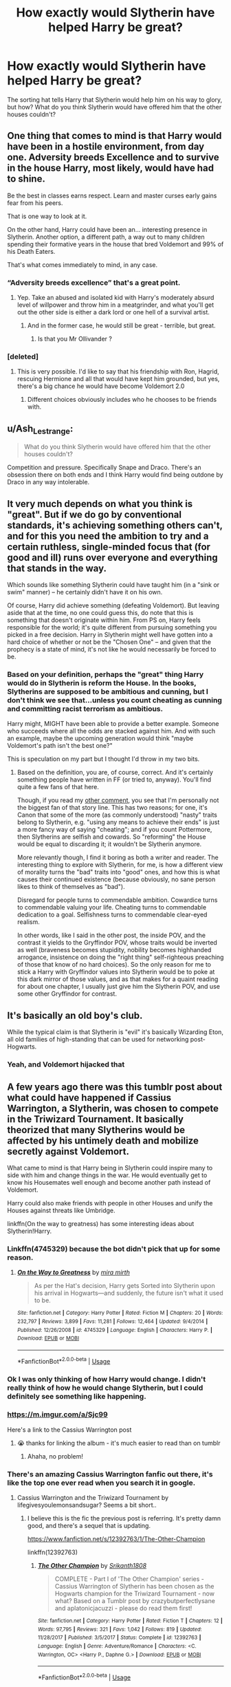 #+TITLE: How exactly would Slytherin have helped Harry be great?

* How exactly would Slytherin have helped Harry be great?
:PROPERTIES:
:Author: KidicarusJr
:Score: 92
:DateUnix: 1596131481.0
:DateShort: 2020-Jul-30
:FlairText: Discussion
:END:
The sorting hat tells Harry that Slytherin would help him on his way to glory, but how? What do you think Slytherin would have offered him that the other houses couldn't?


** One thing that comes to mind is that Harry would have been in a hostile environment, from day one. Adversity breeds Excellence and to survive in the house Harry, most likely, would have had to shine.

Be the best in classes earns respect. Learn and master curses early gains fear from his peers.

That is one way to look at it.

On the other hand, Harry could have been an... interesting presence in Slytherin. Another option, a different path, a way out to many children spending their formative years in the house that bred Voldemort and 99% of his Death Eaters.

That's what comes immediately to mind, in any case.
:PROPERTIES:
:Author: PaladinofLaughs
:Score: 169
:DateUnix: 1596132202.0
:DateShort: 2020-Jul-30
:END:

*** “Adversity breeds excellence” that's a great point.
:PROPERTIES:
:Author: KidicarusJr
:Score: 68
:DateUnix: 1596132305.0
:DateShort: 2020-Jul-30
:END:

**** Yep. Take an abused and isolated kid with Harry's moderately absurd level of willpower and throw him in a meatgrinder, and what you'll get out the other side is either a dark lord or one hell of a survival artist.
:PROPERTIES:
:Author: datcatburd
:Score: 78
:DateUnix: 1596153328.0
:DateShort: 2020-Jul-31
:END:

***** And in the former case, he would still be great - terrible, but great.
:PROPERTIES:
:Author: divideby00
:Score: 75
:DateUnix: 1596155385.0
:DateShort: 2020-Jul-31
:END:

****** Is that you Mr Ollivander ?
:PROPERTIES:
:Author: udm17
:Score: 15
:DateUnix: 1596185353.0
:DateShort: 2020-Jul-31
:END:


*** [deleted]
:PROPERTIES:
:Score: 11
:DateUnix: 1596184724.0
:DateShort: 2020-Jul-31
:END:

**** This is very possible. I'd like to say that his friendship with Ron, Hagrid, rescuing Hermione and all that would have kept him grounded, but yes, there's a big chance he would have become Voldemort 2.0
:PROPERTIES:
:Author: PaladinofLaughs
:Score: 0
:DateUnix: 1596199847.0
:DateShort: 2020-Jul-31
:END:

***** Different choices obviously includes who he chooses to be friends with.
:PROPERTIES:
:Author: jalkloben
:Score: 1
:DateUnix: 1596276488.0
:DateShort: 2020-Aug-01
:END:


** u/Ash_Lestrange:
#+begin_quote
  What do you think Slytherin would have offered him that the other houses couldn't?
#+end_quote

Competition and pressure. Specifically Snape and Draco. There's an obsession there on both ends and I think Harry would find being outdone by Draco in any way intolerable.
:PROPERTIES:
:Author: Ash_Lestrange
:Score: 68
:DateUnix: 1596134634.0
:DateShort: 2020-Jul-30
:END:


** It very much depends on what you think is "great". But if we do go by conventional standards, it's achieving something others can't, and for this you need the ambition to try and a certain ruthless, single-minded focus that (for good and ill) runs over everyone and everything that stands in the way.

Which sounds like something Slytherin could have taught him (in a "sink or swim" manner) -- he certainly didn't have it on his own.

Of course, Harry did achieve something (defeating Voldemort). But leaving aside that at the time, no one could guess this, do note that this is something that doesn't originate within him. From PS on, Harry feels responsible for the world; it's quite different from pursuing something you picked in a free decision. Harry in Slytherin might well have gotten into a hard choice of whether or not be the "Chosen One" -- and given that the prophecy is a state of mind, it's not like he would necessarily be forced to be.
:PROPERTIES:
:Author: Sescquatch
:Score: 36
:DateUnix: 1596136487.0
:DateShort: 2020-Jul-30
:END:

*** Based on your definition, perhaps the "great" thing Harry would do in Slytherin is reform the House. In the books, Slytherins are supposed to be ambitious and cunning, but I don't think we see that...unless you count cheating as cunning and committing racist terrorism as ambitious.

Harry might, MIGHT have been able to provide a better example. Someone who succeeds where all the odds are stacked against him. And with such an example, maybe the upcoming generation would think "maybe Voldemort's path isn't the best one?"

This is speculation on my part but I thought I'd throw in my two bits.
:PROPERTIES:
:Author: hlanus
:Score: 3
:DateUnix: 1596293727.0
:DateShort: 2020-Aug-01
:END:

**** Based on the definition, you are, of course, correct. And it's certainly something people have written in FF (or tried to, anyway). You'll find quite a few fans of that here.

Though, if you read my [[https://old.reddit.com/r/HPfanfiction/comments/i0qmvp/how_exactly_would_slytherin_have_helped_harry_be/fzum1pt/][other comment]], you see that I'm personally not the biggest fan of that story line. This has two reasons; for one, it's Canon that some of the more (as commonly understood) "nasty" traits belong to Slytherin, e.g. "using any means to achieve their ends" is just a more fancy way of saying "cheating"; and if you count Pottermore, then Slytherins are selfish and cowards. So "reforming" the House would be equal to discarding it; it wouldn't be Slytherin anymore.

More relevantly though, I find it boring as both a writer and reader. The interesting thing to explore with Slytherin, for me, is how a different view of morality turns the "bad" traits into "good" ones, and how this is what causes their continued existence (because obviously, no sane person likes to think of themselves as "bad").

Disregard for people turns to commendable ambition. Cowardice turns to commendable valuing your life. Cheating turns to commendable dedication to a goal. Selfishness turns to commendable clear-eyed realism.

In other words, like I said in the other post, the inside POV, and the contrast it yields to the Gryffindor POV, whose traits would be inverted as well (braveness becomes stupidity, nobility becomes highhanded arrogance, insistence on doing the "right thing" self-righteous preaching of those that know of no hard choices). So the only reason for me to stick a Harry with Gryffindor values into Slytherin would be to poke at this dark mirror of those values, and as that makes for a quaint reading for about one chapter, I usually just give him the Slytherin POV, and use some other Gryffindor for contrast.
:PROPERTIES:
:Author: Sescquatch
:Score: 1
:DateUnix: 1596419403.0
:DateShort: 2020-Aug-03
:END:


** It's basically an old boy's club.

While the typical claim is that Slytherin is "evil" it's basically Wizarding Eton, all old families of high-standing that can be used for networking post-Hogwarts.
:PROPERTIES:
:Author: Apache287
:Score: 33
:DateUnix: 1596140530.0
:DateShort: 2020-Jul-31
:END:

*** Yeah, and Voldemort hijacked that
:PROPERTIES:
:Author: Byrana
:Score: 8
:DateUnix: 1596148011.0
:DateShort: 2020-Jul-31
:END:


** A few years ago there was this tumblr post about what could have happened if Cassius Warrington, a Slytherin, was chosen to compete in the Triwizard Tournament. It basically theorized that many Slytherins would be affected by his untimely death and mobilize secretly against Voldemort.

What came to mind is that Harry being in Slytherin could inspire many to side with him and change things in the war. He would eventually get to know his Housemates well enough and become another path instead of Voldemort.

Harry could also make friends with people in other Houses and unify the Houses against threats like Umbridge.

linkffn(On the way to greatness) has some interesting ideas about Slytherin!Harry.
:PROPERTIES:
:Author: TheEmeraldDoe
:Score: 66
:DateUnix: 1596133157.0
:DateShort: 2020-Jul-30
:END:

*** Linkffn(4745329) because the bot didn't pick that up for some reason.
:PROPERTIES:
:Author: MachaiArcanum
:Score: 13
:DateUnix: 1596147151.0
:DateShort: 2020-Jul-31
:END:

**** [[https://www.fanfiction.net/s/4745329/1/][*/On the Way to Greatness/*]] by [[https://www.fanfiction.net/u/1541187/mira-mirth][/mira mirth/]]

#+begin_quote
  As per the Hat's decision, Harry gets Sorted into Slytherin upon his arrival in Hogwarts---and suddenly, the future isn't what it used to be.
#+end_quote

^{/Site/:} ^{fanfiction.net} ^{*|*} ^{/Category/:} ^{Harry} ^{Potter} ^{*|*} ^{/Rated/:} ^{Fiction} ^{M} ^{*|*} ^{/Chapters/:} ^{20} ^{*|*} ^{/Words/:} ^{232,797} ^{*|*} ^{/Reviews/:} ^{3,899} ^{*|*} ^{/Favs/:} ^{11,281} ^{*|*} ^{/Follows/:} ^{12,464} ^{*|*} ^{/Updated/:} ^{9/4/2014} ^{*|*} ^{/Published/:} ^{12/26/2008} ^{*|*} ^{/id/:} ^{4745329} ^{*|*} ^{/Language/:} ^{English} ^{*|*} ^{/Characters/:} ^{Harry} ^{P.} ^{*|*} ^{/Download/:} ^{[[http://www.ff2ebook.com/old/ffn-bot/index.php?id=4745329&source=ff&filetype=epub][EPUB]]} ^{or} ^{[[http://www.ff2ebook.com/old/ffn-bot/index.php?id=4745329&source=ff&filetype=mobi][MOBI]]}

--------------

*FanfictionBot*^{2.0.0-beta} | [[https://github.com/tusing/reddit-ffn-bot/wiki/Usage][Usage]]
:PROPERTIES:
:Author: FanfictionBot
:Score: 9
:DateUnix: 1596147167.0
:DateShort: 2020-Jul-31
:END:


*** Ok I was only thinking of how Harry would change. I didn't really think of how he would change Slytherin, but I could definitely see something like happening.
:PROPERTIES:
:Author: KidicarusJr
:Score: 14
:DateUnix: 1596133352.0
:DateShort: 2020-Jul-30
:END:


*** [[https://m.imgur.com/a/Sjc99]]

Here's a link to the Cassius Warrington post
:PROPERTIES:
:Author: h_d_4
:Score: 5
:DateUnix: 1596169243.0
:DateShort: 2020-Jul-31
:END:

**** 😭 thanks for linking the album - it's much easier to read than on tumblr
:PROPERTIES:
:Author: TheEmeraldDoe
:Score: 3
:DateUnix: 1596214461.0
:DateShort: 2020-Jul-31
:END:

***** Ahaha, no problem!
:PROPERTIES:
:Author: h_d_4
:Score: 1
:DateUnix: 1596222937.0
:DateShort: 2020-Jul-31
:END:


*** There's an amazing Cassius Warrington fanfic out there, it's like the top one ever read when you search it in google.
:PROPERTIES:
:Author: goldxoc
:Score: 2
:DateUnix: 1596169807.0
:DateShort: 2020-Jul-31
:END:

**** Cassius Warrington and the Triwizard Tournament by lifegivesyoulemonsandsugar? Seems a bit short..
:PROPERTIES:
:Author: fenrisragnarok
:Score: 1
:DateUnix: 1596189060.0
:DateShort: 2020-Jul-31
:END:

***** I believe this is the fic the previous post is referring. It's pretty damn good, and there's a sequel that is updating.

[[https://www.fanfiction.net/s/12392763/1/The-Other-Champion]]

linkffn(12392763)
:PROPERTIES:
:Author: ThingsCanBeTwoThings
:Score: 2
:DateUnix: 1596195947.0
:DateShort: 2020-Jul-31
:END:

****** [[https://www.fanfiction.net/s/12392763/1/][*/The Other Champion/*]] by [[https://www.fanfiction.net/u/4107340/Srikanth1808][/Srikanth1808/]]

#+begin_quote
  COMPLETE - Part I of 'The Other Champion' series - Cassius Warrington of Slytherin has been chosen as the Hogwarts champion for the Triwizard Tournament - now what? Based on a Tumblr post by crazybutperfectlysane and aplatonicjacuzzi - please do read them first!
#+end_quote

^{/Site/:} ^{fanfiction.net} ^{*|*} ^{/Category/:} ^{Harry} ^{Potter} ^{*|*} ^{/Rated/:} ^{Fiction} ^{T} ^{*|*} ^{/Chapters/:} ^{12} ^{*|*} ^{/Words/:} ^{97,795} ^{*|*} ^{/Reviews/:} ^{321} ^{*|*} ^{/Favs/:} ^{1,042} ^{*|*} ^{/Follows/:} ^{819} ^{*|*} ^{/Updated/:} ^{11/28/2017} ^{*|*} ^{/Published/:} ^{3/5/2017} ^{*|*} ^{/Status/:} ^{Complete} ^{*|*} ^{/id/:} ^{12392763} ^{*|*} ^{/Language/:} ^{English} ^{*|*} ^{/Genre/:} ^{Adventure/Romance} ^{*|*} ^{/Characters/:} ^{<C.} ^{Warrington,} ^{OC>} ^{<Harry} ^{P.,} ^{Daphne} ^{G.>} ^{*|*} ^{/Download/:} ^{[[http://www.ff2ebook.com/old/ffn-bot/index.php?id=12392763&source=ff&filetype=epub][EPUB]]} ^{or} ^{[[http://www.ff2ebook.com/old/ffn-bot/index.php?id=12392763&source=ff&filetype=mobi][MOBI]]}

--------------

*FanfictionBot*^{2.0.0-beta} | [[https://github.com/tusing/reddit-ffn-bot/wiki/Usage][Usage]]
:PROPERTIES:
:Author: FanfictionBot
:Score: 1
:DateUnix: 1596195967.0
:DateShort: 2020-Jul-31
:END:


**** Definitely going to check that out!
:PROPERTIES:
:Author: TheEmeraldDoe
:Score: 1
:DateUnix: 1596214495.0
:DateShort: 2020-Jul-31
:END:


** Slytherin is proactive while griffindore is reactive.

In grifindore he had greatness thrust upon him. In Slytherin he would have siezed it.

If none of the Slytherin in his life had plans, Harry would have just been an above average student.
:PROPERTIES:
:Author: Astramancer_
:Score: 19
:DateUnix: 1596152208.0
:DateShort: 2020-Jul-31
:END:

*** I like that, that's a great way to put it.
:PROPERTIES:
:Author: KidicarusJr
:Score: 3
:DateUnix: 1596152269.0
:DateShort: 2020-Jul-31
:END:


** imo houses are all about creating the right environment to hone the kids' potential strengths. It's not really decided by the kids' personality (I mean come on, they're at the age right before their personalities have a major change) but their potential and, most importantly, their own priorities and dreams in life. That's why the Hat takes into account the kid's choice, why whole families go to a single house, why many characters don't seem to fit their house's traits, etc.

So Slytherin is not a house /for/ cunning and ambitious kids, but a house which /creates/ cunning and ambitious young adults, in an environment that's competitive and unforgiving and whatever else. And that's what would have helped Harry be great, achieve glory, blah blah blah.
:PROPERTIES:
:Author: panda-goddess
:Score: 11
:DateUnix: 1596146657.0
:DateShort: 2020-Jul-31
:END:


** I personally think that if Harry was in Slytherin that his competitiveness would've pushed him to earn respect and pushed him to be better. I think the mindset would've changed the way he acted in that he would've had to be calculated and also just being around the ones who's parents were death eaters would've given him insight and more information to make better decisions. He would've seen the best and worst from both sides. As well his friends, regardless if they were Hermione and Ron or a Slytherin would've probably given him tough love and motivated him that way and given him a competitive "I have to improve" instead of the "You need to be better" he felt from people in Gryffindor. The enviroment in the Slytherin house was probably survival of the fittest in essence and he would've had to learn to play his cards properly. The determination wouldn't have let him spend him mess around much and in my opinion he probably wouldn't have even thought about dating until it was all over. Another factor is how he would learn to watch his back. He would've been in the same dorm as at least a few of the boys he was openly enemies with from the start. Draco, Crabbe, and Goyle. I'm sure threats would've been common and he would need to be careful if he wanted to keep his secrets and cloak.
:PROPERTIES:
:Author: EmeraldAmbition
:Score: 11
:DateUnix: 1596152191.0
:DateShort: 2020-Jul-31
:END:


** Slytherin is stuck in a self-fulfilling loop where because people view them as Junior Death Eaters, kids avoid the house if they aren't Pureblood supremacists, which ensures that the house becomes and stays full of Junior Death Eaters, who are the only people happy to bear such a reputation.

Having Harry be sorted there, an undeniable beacon of light and a hero to plenty of Gryffindors, Hufflepuffs and Ravenclaws would give him extra ability to reach Slytherins, while the fact he's the Boy Who Lived would prevent him from being ostracized just to Slytherin as other kids might be.

In place, he would be able to do two important things, and I think he'd intuitively do them as a result of his personality. First, he could reach out to any Slytherins who were even slightly sympathetic to the Light, pulling them further into the good side before Voldemort's return draws the battle line. Additionally, the raw cunning move for many Slytherins around his age at Hogwarts would likely be to ingratiate oneself to him, joining behind him as they do behind Malfoy or did Voldemort, due to his power and status. This might convince even the kids from some darker families to act more neutrally or pro-light purely from self interest. Secondly, helped along by progress in the first task, he would be able to begin rehabilitating Slytherin's image. Cunning and Ambition are not inherently evil and by having the Boy Who Lived providing a human example of this for other Slytherins and potential Slytherins to respect and aspire to, as well as for the other houses to understand. This should ease the connection between the 4 houses, allowing for a more diverse DA, a more diverse resistance against Voldemort and the Death Eaters, and in the best case maybe even the ability for Harry to turn a former Death Eater to the Order by their child's loyalty to him.

Plenty of stories have shown something like this, and for Malfoy as an example I think it can work well. Malfoy initially wants to befriend Harry, likely on his father's instructions and had it not been for Hagrid and Ron's offhand remarks about evil plus Draco's rudeness to Ron he would likely have maintained that goal and approach rather than becoming antagonistic. At 11 years old and too young to remember the War or Voldemort first hand, he is still pliable and naive, so Harry acting as a positive influence on him could well turn the friendship real. From there, it's not till Year 4 that Harry has a direct run in with Voldemort that is kinda expected - Year 1 he expected Snape and would otherwise have expected Quirrel, Year 2 he didn't know who it would be, Year 3 was Sirius - and so Draco could easily be dragged along on the adventures till this point without even having to renounce Blood Purism except to be less loud about it in Harry's earshot. If he is genuinely friends with Harry by now and has had a hand in defeating Voldemort's plans multiple times he is a lot more likely to side with Harry after the Graveyard or equivalent. From there, you have to ask what Lucius and Narcissa would do and for Narcissa at least I think the answer is clear. She'd turn for Draco, as she does later in canon anyway. Lucius would likely be inclined towards this too, if Harry could work with Dumbledore and the Order to provide safety and reward, and if Snape (who would presumably see more of Lily in a Slytherin Slytherin Harry who respects him as Head of his House) is willing to help recruit them, I think that could work.

From there, using Malfoy's influence to spread a similar offer to the rest of the DE's, especially if you could get this started pre-resurrection when some still think he's dead for good and they have nothing to lose by swapping sides, may well turn the tide when Voldemort does return.

How far you think this would go, and how large scale the butterfly effects are from Harry's sorting is up to you of course, but there's a clear path if you want to go for maximum fix-it, and that would certainly qualify as greatness.
:PROPERTIES:
:Author: NeverAskAnyQuestions
:Score: 7
:DateUnix: 1596174642.0
:DateShort: 2020-Jul-31
:END:

*** u/Sescquatch:
#+begin_quote
  and so Draco could easily be dragged along on the adventures till this point without even having to renounce Blood Purism except to be less loud about it in Harry's earshot.
#+end_quote

"The adventures" are the epitome of Gryffindor. From the point of view of Slytherin, they are nightmares, and Draco would thank you very much not to get involved with this. Actually, a Harry that was a Slytherin wouldn't be involved, not unless he was a Gryffindor-in-Slytherin, which ... well, kinda defeats the point. A Gryffindor-in-Slytherin!Harry might well do what you say; but it's moot argument: No such thing will exist, if the Sorting and Houses mean anything at all.

An actual Harry in Slytherin might work the following way:

- Year 1: Draco destroys Neville's remembrall. Troll kills Hermione. Dragon burns down Hagrid's hut. Quirrell steals the stone.
- Year 2: The Basilisk kills a student. Hogwarts gets closed. And off you are to AU territory.

The reason why it happens (exemplarily) like this is because Harry does not get involved in the Canon situations. As a Slytherin, he knows the value of his own life, and asks two very important questions: (1) "Why should I", (2) "What's in it for me". Both of which lead to him staying far away from deadly beasts, schemes by Headmasters and Death Eaters, insane professors and suicidal situations. Because the very premise in any of those is a feeling of responsibility for the world at age 11, which is fundamentally incompatible with Slytherin, so a Harry correctly sorted into Slytherin does not possess such a thing.

This is also why I don't like those kinds of stories; as you say, there are a lot of them, and they never make sense to me. I always like to think the author himself would be a Gryffindor, and is so boxed-in in his POV that he doesn't even realise the issue. One memorable instance in a story declared -- *unironically* -- that "not all Slytherins are bad, some are noble and brave". Which would be a hilarious joke ("not all Slytherins are bad, some are Gryffindors"), except the author was serious.

Writing Slytherin like that -- in effect, sending Harry there to Gryffindorise it -- does a great disservice to House system, I think. Slytherins /are/ selfish. They /do/ consider their own gains first. *And the point here is that this is only bad as measured by the standards of a Gryffindor.* You don't need to fix this, indeed you musn't. Slytherins don't consider /themselves/ "evil" or bad persons. That's an outside POV. The whole point (in my eyes) in writing a Slytherin story is to cover the inside POV, i.e. a set of beliefs that considers themselves as perfectly good.

And to return to the OP, such a set of ideals is one building block to achieve more than the average person (or what often is called "great"), because the focus is on the self, as the drive make it work, and the belief of being better than others is the reason to try.
:PROPERTIES:
:Author: Sescquatch
:Score: 3
:DateUnix: 1596192773.0
:DateShort: 2020-Jul-31
:END:

**** Well put
:PROPERTIES:
:Author: rohan62442
:Score: 1
:DateUnix: 1596218608.0
:DateShort: 2020-Jul-31
:END:


** Well, if we go off of canon, he'd be dealing with either respect from those who thought he was a dark wizard or hatred from Voldemort supporting families. The adversity would push him to prove himself, though in a different manner from how he tries to go about it in 5th year. The difference with 5th and AU 1st year would be that Harry would be proving he isn't a dark wizard whereas 5th year he gets called a liar. He'd also have to go about it differently instead of yelling at everyone because remember, he's straight from an abusive home and likely less outspoken. So with his new freedom he probably works his best to do well academically and physically, to be the “good” slytherin to prove his housemates wrong. In 5th year he's been in gryffindor he's developed different traits which make him more outspoken and loud, whereas Slytherin would breed sneakier traits and work as a juxtaposition. He would retain what makes him Harry, but with a less upfront way of doing things and likely more of a determination to show people up. Though it's been a while since I've read canon, so I might be off.
:PROPERTIES:
:Author: ratpr0n
:Score: 13
:DateUnix: 1596134768.0
:DateShort: 2020-Jul-30
:END:


** Well, if Slytherin was as it was supposed to be (ambitious and cunning), it could have been good. Those are both good traits to have, though honestly all of the house traits are good. Canon mostly treats the house as pureblood bigots. The house had to have known that. It certainly is aware of things that happen outside of it, after all, and in any case the last few generations almost certainly were bigots as far as we know. I'm not sure how that was supposed to help him in any way.
:PROPERTIES:
:Author: Glorgamitch
:Score: 6
:DateUnix: 1596145837.0
:DateShort: 2020-Jul-31
:END:


** He would be in a sink or swim situation, many in the House would be recalcitrant, he would have to prove himself in a semi-hostile environment. He would have to either develop the people skills to make friends, or isolate himself and seek friendship in other Houses.

He would learn to work hard, to focus, he wouldn't have the distractions he had in Gryffindor.

Snape would be in one hell of a quandary, if he exaggerated too much in the punishing, Albus would intervene. If he hurt Harry he would be going against his vow to protect him.

I could see a Harry that merely doesn't want to deal with this shit just asking to be transferred to another school after first year. He wouldn't have the friends to anchor him.

Maybe he would find fewer but very loyal friends, maybe he would become more charismatic and swing the house's loyalty towards him, much more competent than Malfoy, and more pleasant to be around. Maybe he would be swayed to a darker, ruthless philosophy(not support Voldemort just being more brutal and self-centered), without Hermione, Ron and Dumbledore(among others) to help guide him towards good.

The hat does say in Slytherin you find your true friends(this can be interpreted in a myriad of ways).

I could totally see him being influenced by the friendships and environment there(like any child) and being quite different from canon Harry by the third year.

Second Year would be very interesting.

OR Maybe he finds out the Slytherins are misunderstood traditionalists, who only want to be free to study more magic. He does that while forming real friendships and finding true love in the arms of a rich pureblooded heiress who teaches him politics and how to walk with grace and greet people "properly". All before he reaches puberty /s
:PROPERTIES:
:Author: Kellar21
:Score: 8
:DateUnix: 1596145290.0
:DateShort: 2020-Jul-31
:END:


** Assuming that Harry being in Slytherin wouldn't make Snape any less hostile and hateful, Harry would've been forced to mature and learn fast. Since Snape hates him, he'd probably make Harry hated by his fellow Slytherins. That and Draco being annoying whenever he succeeds would force Harry to be the best. His social skills were developed more because of Ron and Hermione showing him true friendship and family. without those, Harry would be a lot darker (maybe new dark lord? prob not but its an interesting thought) and probably a more well rounded wizard. Harry is cunning in canon but if he was in Slytherin, he'd be a lot more manipulative because of his peers also being manipulative.
:PROPERTIES:
:Score: 4
:DateUnix: 1596157408.0
:DateShort: 2020-Jul-31
:END:


** Easy. A slytherin Harry would have had enough balls to fire off more than a /fucking/ Disarming Charm at the man who murdered his parents, godfather, 'uncle', surrogate big brother (Fred), etc. etc.

No respect whatsoever for canon!Harry. He has no respect for the sacrifices people made for him. He deserved to be nothing more than what he was - a brainless lapdog, fulfilling Dumbledore's postmortem wishes like the obedient pet he was.
:PROPERTIES:
:Score: 12
:DateUnix: 1596146070.0
:DateShort: 2020-Jul-31
:END:

*** It would have made for an /awesome/ and impactful moment to have canon!harry throw the killing curse into Voldemort's face in the middle of his monologue.
:PROPERTIES:
:Author: Uncommonality
:Score: 4
:DateUnix: 1596158102.0
:DateShort: 2020-Jul-31
:END:


*** It's amazing how many people seem to think that being great is the same as having no scruples. Though this has certainly some logic, considering how Voldemort was described even by someone like Olivander.

#+begin_quote
  No respect whatsoever for canon!Harry. He has no respect for the sacrifices people made for him.
#+end_quote

Except of course for getting rid of the person responsible for their deaths. It's beyond me how one can think that the way he did that would somehow be disrespectful to their sacrifices. The end result is exactly the same, only without the usage of a curse that warps the user's mind.

#+begin_quote
  a brainless lapdog, fulfilling Dumbledore's postmortem wishes like the obedient pet he was.
#+end_quote

I don't recall Dumbledore telling Harry to use a Disarming Charm against Voldemort. In fact, if Harry was brainlessly following Dumbledore, he would have used a far more lethal curse, as Dumbledore did during their duel.
:PROPERTIES:
:Author: GMantis
:Score: 1
:DateUnix: 1597917053.0
:DateShort: 2020-Aug-20
:END:


** I assumed the hat was talking to the scarcrux, and Slytherin would help him become the next dark lord.
:PROPERTIES:
:Author: MTheLoud
:Score: 6
:DateUnix: 1596143175.0
:DateShort: 2020-Jul-31
:END:

*** Now that's an interesting take I haven't heard before, do you know any good fics that use that premise?
:PROPERTIES:
:Author: divideby00
:Score: 2
:DateUnix: 1596155474.0
:DateShort: 2020-Jul-31
:END:


** I always thought the pitch about greatness was less the Sorting Hat knowing it would make Harry great, and more it testing him, to see how he reacted to the most basic ambition-bait. It was saying any House would work, until Harry brought up Slytherin himself and then it focused on it and poked to see why/why not.

Ultimately, I feel Harry in Slytherin would have fostered his "thirst to prove himself", and he would have been rather like Hermione - studying harder to learn as much as he could to prove he deserved to be there, especially with Malfoy and Snape looking down on him throughout.
:PROPERTIES:
:Author: DragonRider713
:Score: 3
:DateUnix: 1596145965.0
:DateShort: 2020-Jul-31
:END:


** Harry would have developed a stand.
:PROPERTIES:
:Author: CinnamonGhoulRL
:Score: 2
:DateUnix: 1596154973.0
:DateShort: 2020-Jul-31
:END:


** As in magically and perhaps politically powerful. He would face severe pressure from Draco and Snape because of their shared dislike of him, and he'd have to excel if he's to survive. As for politics, Harry largely remains away from utilising his fame in canon because he doesn't like attention, but I think Slytherin could teach him to compromise for the greater good and use his celebrity status for benefits.
:PROPERTIES:
:Author: Freenore
:Score: 2
:DateUnix: 1596170851.0
:DateShort: 2020-Jul-31
:END:


** I think it's more to do with how the houses are. While Harry was treated as a celebrity by the Gryffindor and had a lot of pull with them from the beginning, he would have had to work a lot to achieve that kind of a system in Slytherin. That would have surely changed him from the person he became.

It would've honestly, changed how he approached a problem. Maybe being cunning for once rather than charging head first into a problem like he does throughout the canon.
:PROPERTIES:
:Author: udm17
:Score: 2
:DateUnix: 1596185171.0
:DateShort: 2020-Jul-31
:END:


** Snape wouldn't be so hard on him and maybe Harry would be really good at potions because of it? he did cook for the Dursleys. I think potions is one of the talents Harry could have in canon if JK didn't go for the "power of love" nonsense. lost potential that is.

he wouldn't be ostracized by his house in second book, because Slytherin would think how cool it is to be the heir, nor in fourth year, because Slytherins would think him very Slytherin for managing to fool the goblet. I'm sure they would love to have a Slytherin champion, and they wouldn't be sore about it like Gryffindors were. in fifth, the Slytherins might choose to stay with him instead of siding with Umbridge and they would definitely notify Snape if they notice the blood quill writing (or do something sneaky against it). and if not that, they could moan to their Slytherin parents sitting in the ministry so Umbridge could be out sooner. and let's be honest, McGonnagall wasn't a very good head of house. granted, we don't actually see any other head of house in action so it might be all of them. I think the main thing would be, at least some of the Slytherins would rather follow Harry instead of Tom. be it either by being his friends, or Harry being able to manipulate/talk people out of it.

Harry would become the minister or maybe headmaster. both are better, much greater, jobs than an auror.

I don't think he would be hated in there. the only one making problems would be Draco with his bodyguards, and Pansy, but he could be friends with Blaise. actually other Slytherins weren't really his enemies in canon. maybe except quidditch matches and that's sport.

(He could be the one practicing dancing with Snape before yule ball!!!)
:PROPERTIES:
:Author: nyajinsky
:Score: 2
:DateUnix: 1596239577.0
:DateShort: 2020-Aug-01
:END:


** Per JKR, the hat just sensed the horcrux and that was why it thought Harry would do well in Slytherin. Harry himself would not, in fact, have fit in there. Which really is kinda plainly obvious from having the barest understanding of his canonical character.

#+begin_quote
  MA: After we got back from Carnegie Hall, we brought back your message of how Harry is kind of not really a Horcrux. And I won't dwell too long on Horcruxes, but, I'd love to hear you talking about how he is or isn't, or wasn't.

  JKR: Well, I tell you-- You know what, this will not end the discussion. I know that, and you know that. But here is the thing. For convenience, I had Dumbledore say to Harry, "You were the Horcrux he never meant to make." But I think, by definition, a Horcrux has to be made intentionally. So, because Voldemort never went through the grotesque process that I imagined creates a Horcrux, with Harry, it was just that he had destabilized his soul so much that it split when he was hit by the back-firing curse. And so this part of it flies off and attaches to the only living thing in the room. A part of it flees in the very close-to-death limbo state that Voldemort then goes on and exists in. I suppose it's very close to being a Horcrux. But Harry was not-- did not become an evil object. He wasn't-- he didn't have curses upon him that the other Horcruxes had. He himself was not contaminated by carrying this bit of parasitic soul. The only time he ever felt it stirring and moving was in "Order of the Phoenix", when he himself goes through a very dark time. And there's a moment where he's looking at Dumbledore and he feels something rear like a snake inside him. And of course at those times, it's because the piece of soul inside him is feeding off his emotions. He's going through a dark time and that piece of soul is enjoying it and making its presence felt. But he doesn't know what he's feeling, of course. Also I always imagined the Sorting Hat detected the presence of that piece of soul when Harry first tried it on. Because it was strongly tempted to put him in Slytherin. So that's how I see it. Now, I know that won't end the debate, but I do think that the strict definition of Horcrux, once I write The Scottish Book, will have to be given and that the definition will be: the receptacle is prepared by dark magic to become the receptacle of a fragmented piece of soul and that that piece of soul deliberately detached from the Master Soul to act as a future safeguard or anchor to life and to safeguard against death. So that doesn't clear anything up but it elucidates what I believe. But I don't think it's necessarily going to convince people who have a strong feeling, one way or the other, on the matter. You know what, that's been the case with most of "Harry Potter". I gave my explanation and it just fuels more debate.
#+end_quote

[[http://www.accio-quote.org/articles/2007/1217-pottercast-anelli.html]]
:PROPERTIES:
:Author: Taure
:Score: 2
:DateUnix: 1596142933.0
:DateShort: 2020-Jul-31
:END:

*** While that explanation makes perfect sense, canon Harry wouldn't fit in Slytherin, it's kinda lame.
:PROPERTIES:
:Author: KidicarusJr
:Score: 5
:DateUnix: 1596145346.0
:DateShort: 2020-Jul-31
:END:

**** Canon Harry is based solely on 6 years spent in Gryffindor. His personality and sense as a person would be completely different if sorted into Slytherin and hence, that would've been the canon then.
:PROPERTIES:
:Author: udm17
:Score: 3
:DateUnix: 1596185467.0
:DateShort: 2020-Jul-31
:END:


** He would've become evil.

That passage was a callback: remember how Ollivander said "great things - terrible, yes, but great". So Harry would have become great... and terrible. Slytherin would have hammered anti-muggle sentiment into his malleable child-brain, and to survive among the children of the men whose master he killed, he would have to become ruthless. Remember that dark magic is seductive in canon, too. It promises quick power, seemingly for free. Just the right lure. You won't notice its corruptive effect until you're too deep in already.
:PROPERTIES:
:Author: Uncommonality
:Score: 1
:DateUnix: 1596157857.0
:DateShort: 2020-Jul-31
:END:

*** Ruthless != Evil.

I see him becoming more anti-muggle and more ruthless, self-centered, not evil.

By 11 he had an impressive moral compass, and a good dose of determination to follow it.
:PROPERTIES:
:Author: Kellar21
:Score: 2
:DateUnix: 1596176205.0
:DateShort: 2020-Jul-31
:END:

**** I was speaking about canon, and its binary morale undertones. You're either good or you're evil, and a Harry in Slytherin in Canon would have been evil just like the rest of them.

This situation really only works in Fanon, cause JK operates on a very black-and-white system in her books.

Of course, a Fanon Slytherin Harry likely wouldn't be evil, just like the majority of his classmates. But I doubt also that he would find an "in" with the 'old crowd' as is so often the case, or that he would actually study dark magic in-depth.
:PROPERTIES:
:Author: Uncommonality
:Score: 0
:DateUnix: 1596186593.0
:DateShort: 2020-Jul-31
:END:


** Lol They wouldnt
:PROPERTIES:
:Author: hungrybluefish
:Score: 0
:DateUnix: 1596160252.0
:DateShort: 2020-Jul-31
:END:
